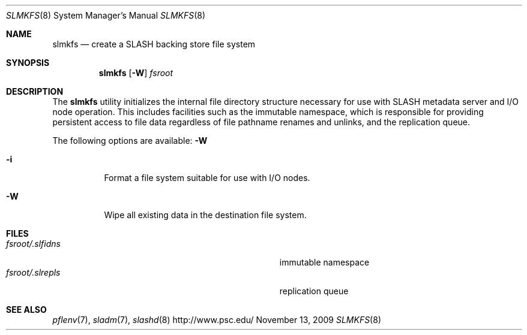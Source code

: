 .\" $Id$
.Dd November 13, 2009
.Dt SLMKFS 8
.ds volume PSC \- SLASH Administrator's Manual
.Os http://www.psc.edu/
.Sh NAME
.Nm slmkfs
.Nd create a
.Tn SLASH
backing store file system
.Sh SYNOPSIS
.Nm slmkfs
.Op Fl W
.Pa fsroot
.Sh DESCRIPTION
The
.Nm
utility initializes the internal file directory structure necessary for
use with
.Tn SLASH
metadata server and
.Tn I/O
node operation.
This includes facilities such as the immutable namespace, which is
responsible for providing persistent access to file data regardless of
file pathname renames and unlinks, and the replication queue.
.Pp
The following options are available:
.Fl W
.Bl -tag -indent Ds
.It Fl i
Format a file system suitable for use with
.Tn I/O
nodes.
.It Fl W
Wipe all existing data in the destination file system.
.El
.Sh FILES
.Bl -tag -width Pa -compact
.It Ar fsroot Ns Pa /.slfidns
immutable namespace
.It Ar fsroot Ns Pa /.slrepls
replication queue
.El
.Sh SEE ALSO
.Xr pflenv 7 ,
.Xr sladm 7 ,
.Xr slashd 8
